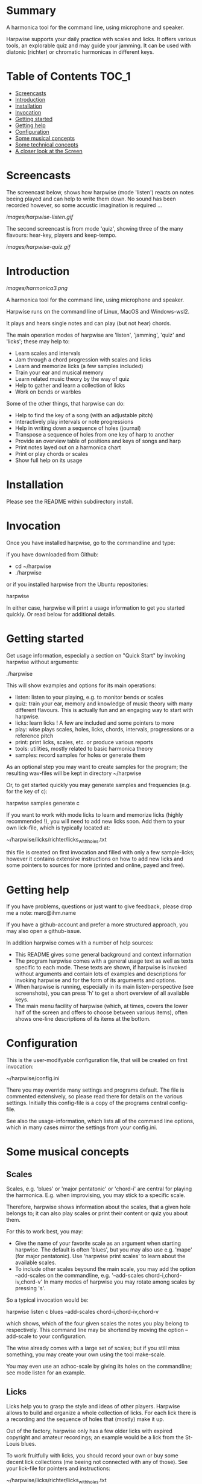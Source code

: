 # -*- fill-column: 74 -*-

* Summary

A harmonica tool for the command line, using microphone and speaker.

Harpwise supports your daily practice with scales and licks. It offers
various tools, an explorable quiz and may guide your jamming. It can be
used with diatonic (richter) or chromatic harmonicas in different keys.
  
* Table of Contents                                                   :TOC_1:

- [[#screencasts][Screencasts]]
- [[#introduction][Introduction]]
- [[#installation][Installation]]
- [[#Invocation][Invocation]]
- [[#getting-started][Getting started]]
- [[#getting-help][Getting help]]
- [[#configuration][Configuration]]
- [[#some-musical-concepts][Some musical concepts]]
- [[#some-technical-concepts][Some technical concepts]]
- [[#a-closer-look-at-the-screen][A closer look at the Screen]]
  
* Screencasts
    
  The screencast below, shows how harpwise (mode 'listen') reacts on notes
  beeing played and can help to write them down. No sound has been
  recorded however, so some accustic imagination is required ...
  
  [[images/harpwise-listen.gif]]
  
  The second screencast is from mode 'quiz', showing three of the many
  flavours: hear-key, players and keep-tempo.
  
  [[images/harpwise-quiz.gif]]
  
* Introduction

  [[images/harmonica3.png]]

  A harmonica tool for the command line, using microphone and speaker.
  
  Harpwise runs on the command line of Linux, MacOS and Windows-wsl2.
  
  It plays and hears single notes and can play (but not hear) chords.

  The main operation modes of harpwise are 'listen', 'jamming', 'quiz'
  and 'licks'; these may help to:

  - Learn scales and intervals
  - Jam through a chord progression with scales and licks
  - Learn and memorize licks (a few samples included)
  - Train your ear and musical memory
  - Learn related music theory by the way of quiz
  - Help to gather and learn a collection of licks
  - Work on bends or warbles

  Some of the other things, that harpwise can do:

  - Help to find the key of a song (with an adjustable pitch)
  - Interactively play intervals or note progressions
  - Help in writing down a sequence of holes (journal)
  - Transpose a sequence of holes from one key of harp to another
  - Provide an overview table of positions and keys of songs and harp
  - Print notes layed out on a harmonica chart
  - Print or play chords or scales
  - Show full help on its usage

* Installation

  Please see the README within subdirectory install.
   
* Invocation

  Once you have installed harpwise, go to the commandline and type:

  if you have downloaded from Github:

  - cd ~/harpwise
  - ./harpwise

  or if you installed harpwise from the Ubuntu repositories:

  harpwise

  In either case, harpwise will print a usage information to get you
  started quickly.  Or read below for additional details.

* Getting started

  Get usage information, especially a section on "Quick Start" by invoking
  harpwise without arguments:
  
  ./harpwise


  This will show examples and options for its main operations:
  
  - listen: listen to your playing, e.g. to monitor bends or scales
  - quiz: train your ear, memory and knowledge of music theory with
    many different flavours. This is actually fun and an engaging way
    to start with harpwise.
  - licks: learn licks ! A few are included and some pointers to more
  - play: wise plays scales, holes, licks, chords, intervals, progressions
    or a reference pitch
  - print: print licks, scales, etc. or produce various reports
  - tools: utilities, mostly related to basic harmonica theory
  - samples: record samples for holes or generate them

  As an optional step you may want to create samples for the program; the
  resulting wav-files will be kept in directory ~/harpwise

  Or, to get started quickly you may generate samples and frequencies
  (e.g. for the key of c):

  harpwise samples generate c

  
  If you want to work with mode licks to learn and memorize licks (highly
  recommended !), you will need to add new licks soon.  Add them to your
  own lick-file, which is typically located at:

  ~/harpwise/licks/richter/licks_with_holes.txt

  this file is created on first invocation and filled with only a few
  sample-licks; however it contains extensive instructions on how to add
  new licks and some pointers to sources for more (printed and online,
  payed and free).

* Getting help

  If you have problems, questions or just want to give feedback, please
  drop me a note: marc@ihm.name

  If you have a github-account and prefer a more structured approach, you
  may also open a github-issue.

  In addition harpwise comes with a number of help sources:

  - This README gives some general background and context information
  - The program harpwise comes with a general usage text as well as texts
    specific to each mode. These texts are shown, if harpwise is invoked
    without arguments and contain lots of examples and descriptions for
    invoking harpwise and for the form of its arguments and options.
  - When harpwise is running, especially in its main listen-perspective
    (see screenshots), you can press 'h' to get a short overview of all
    available keys.
  - The main menu facility of harpwise (which, at times, covers the lower
    half of the screen and offers to choose between various items), often
    shows one-line descriptions of its items at the bottom.
  
* Configuration

  This is the user-modifyable configuration file, that will be created on
  first invocation:

  ~/harpwise/config.ini

  There you may override many settings and programs default.  The file is
  commented extensively, so please read there for details on the various
  settings. Initially this config-file is a copy of the programs central
  config-file.

  See also the usage-information, which lists all of the command line
  options, which in many cases mirror the settings from your config.ini.

* Some musical concepts
** Scales

   Scales, e.g. 'blues' or 'major pentatonic' or 'chord-i' are central for
   playing the harmonica. E.g. when improvising, you may stick to a
   specific scale.

   Therefore, harpwise shows information about the scales, that a given
   hole belongs to; it can also play scales or print their content or quiz
   you about them.

   For this to work best, you may:

   - Give the name of your favorite scale as an argument when starting
     harpwise. The default is often 'blues', but you may also use
     e.g. 'mape' (for major pentatonic). Use 'harpwise print scales' to
     learn about the available scales.
   - To include other scales beyound the main scale, you may add the
     option --add-scales on the commandline, e.g.  '--add-scales
     chord-i,chord-iv,chord-v' In many modes of harpwise you may rotate
     among scales by pressing 's'.


   So a typical invocation would be:

   harpwise listen c blues --add-scales chord-i,chord-iv,chord-v

   which shows, which of the four given scales the notes you play belong
   to respectively. This command line may be shortend by moving the option
   --add-scale to your configuration.

   
   The wise already comes with a large set of scales; but if you still miss
   something, you may create your own using the tool make-scale.

   You may even use an adhoc-scale by giving its holes on the commandline;
   see mode listen for an example.

** Licks

   Licks help you to grasp the style and ideas of other players. Harpwise
   allows to build and organize a whole collection of licks. For each lick
   there is a recording and the sequence of holes that (mostly) make it
   up.

   Out of the factory, harpwise only has a few older licks with expired
   copyright and amateur recordings; an example would be a lick from the
   St-Louis blues.

   To work fruitfully with licks, you should record your own or buy some
   decent lick collections (me beeing not connected with any of those).
   See your lick-file for pointers and instructions:

    ~/harpwise/licks/richter/licks_with_holes.txt
    
* Some technical concepts
** The reference hole

   The wise can remember a hole that you have played and later refer to
   it; this is useful e.g. to show the interval between the current hole
   and the reference, or to show the deviation from the currently played
   frequency to the nominal frequency of the hole, e.g. when practicing
   bends.

   To set the reference, you simply play the desired note and hit the key
   'r' at the same time. To clear the reference you just hit 'r' when not
   playing anything.

** When multiple holes produce the same note

   Many harps produce identical notes on certain holes; e.g. the diatonic
   harmonica on holes -2 and +3. There are even more cases e.g. for a
   chromatic harmonica.

   Harpwise cannot distinguish between such holes either and treats them
   alike in all aspects (display, quiz, notation).

   For writing down licks however, you are free to use any of those
   multiple holes.

** Tuning

   The harp wise does not make assumptions about the tuning of your
   harmonica; e.g. it works equally well with 'equal temperament' (ET) or
   'just intonation'.  Simply because, it asks you to play your own harp
   to generate samples (whatever its tuning might be). It then computes
   frequency values from these samples. (Remark: for a quick start you may
   have skipped this step using automatic sample generation)
  
   However, sometimes harpwise has to choose one tuning, e.g. when doing
   sample generation or when your samples need to be judged against some
   standard. In such cases it generally uses 'equal temperament' (ET for
   short).

* A closer look at the Screen

  Please note, that the wise tries to adapt itself to different screen
  (terminal) sizes. If your terminal window supports changing the screen
  size, then harpwise will react accordingly and you do not need to
  restart it.

  You probaby get the best experience if you use a larger font and a
  terminal with a modest size, e.g. 80 cloumns and 25 rows.

  Also note, that harpwise uses figlet to display some information in
  large letters. The optical result of this may vary, and you may get a
  smoother appearance by choosing another font; personally I use 'Lucida
  Console' (at least under windows wsl2).

  Now if you start harpwise e.g. in mode listen, or licks or some flavours
  of quiz, you get a screen as shown in the screenshots above.

  Its structure is as follows (top to bottom):

  - Header: topmost 2 lines 
  - The 'display': a larger area taking up most of the upper half of the
    screen
  - The middle part of the screen, three lines in the middle of the screen
  - The 'comment': a larger area taking up most of the lower half of the
    screen
  - Footer: the bottommost 2 Lines

** The header

   Two topmost two lines, that show e.g.
   - The current mission, i.e. what you are supposed to do
   - Immediate feedback on keys beeing pressed or a hint on how to get
     help
   - A summary of the settings mode, type, key and scales

** The 'display'

   This part of the screen (i.e. most of its upper half) shows different
   versions of a harmonica chart as known from textbooks. In addition, the
   holes, that you are playing are highlighted in colours, e.g. according
   to the scale.

   To change the display type 'd' repeatedly or type 'D' to get a menu
   with descriptions.

** The middle part of the screen

   The three middle lines of the screen show:

   - The hole and note, that you are playing and the reference hole, if
     set. In addtion ('Rem') the scales the hole belongs to
   - The Frequency you are playing; featuring a small frequncy gauge
   - The interval of the current hole to the reference hole or to the last
     hole played
        
** The 'comment'

   This part of the screen (i.e. most of its lower half) shows comments;
   e.g. when in mode licks, harpwise expects you to play a sequence of
   holes, the comment-region shows the sequence of holes that you have
   already played or are expected to play.

   To change the comment type 'c' repeatedly or type 'C' to get a menu
   with one-line descriptions.

** The footer

   Within those two lines at the bottom, harpwise shows hints and various
   remarks on its operation.

   For example:
   
   - In mode licks, details about the current lick
   - In mode listen, if idle, notes about famous harp-players
